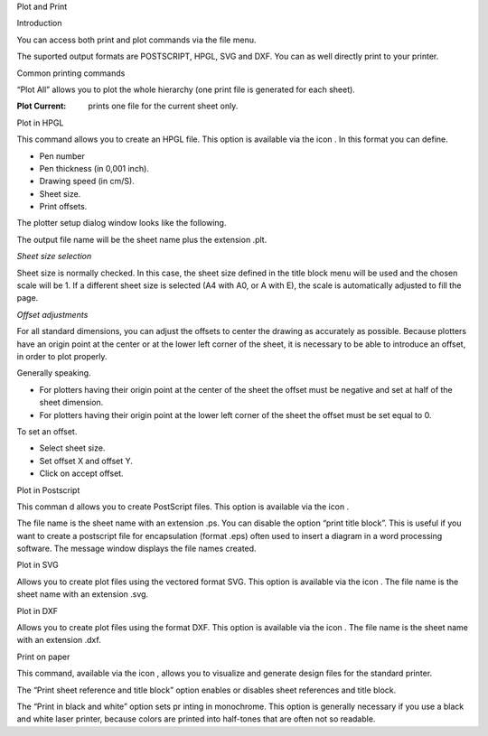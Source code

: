 Plot and Print



Introduction

You can access both print and plot commands via the file menu.

|100000000000017E000001109CDAC612_png|

The suported output formats are POSTSCRIPT, HPGL, SVG and DXF. You can as
well directly print to your printer.

Common printing commands

“Plot All” allows you to plot the whole hierarchy (one print file is
generated for each sheet).

:Plot Current: prints one file for the current sheet only.

Plot in HPGL

This command allows you to create an HPGL file. This option is available
via the icon |10000000000000220000001E69EFEAC6_png|. In this format you
can define.

*   Pen number

*   Pen thickness (in 0,001 inch).

*   Drawing speed (in cm/S).



*   Sheet size.



*   Print offsets.



The plotter setup dialog window looks like the following.


|1000000000000196000001CC52FEA30B_png|

The output file name will be the sheet name plus the extension .plt.

*Sheet size selection*

Sheet size is normally checked. In this case, the sheet size defined in the title block menu will be used and the chosen scale will be 1. If a different sheet size is selected (A4 with A0, or A with E), the scale is automatically adjusted to fill the page.

*Offset adjustments*

For all standard dimensions, you can adjust the offsets to center the drawing as accurately as possible. Because plotters have an origin point at the center or at the lower left corner of the sheet, it is necessary to be able to introduce an offset, in order to plot properly.

Generally speaking.

*   For plotters having their origin point at the center of the sheet the offset must be negative and set at half of the sheet dimension.



*   For plotters having their origin point at the lower left corner of the sheet the offset must be set equal to 0.



To set an offset.

*   Select sheet size.



*   Set offset X and offset Y.



*   Click on accept offset.



Plot in Postscript

This comman
d allows you to create PostScript files. This option is available via the icon
|100000000000002200000022A6211250_png|
.

|100000000000017A000001555B390DD5_png|

The file name is the sheet name with an extension .ps. You can disable the option “print title block”. This is useful if you want to create a postscript file for encapsulation (format .eps) often used to insert a diagram in a word processing software. The message window displays the file names created.

Plot in SVG

|10000000000001D8000001A61AC74D2A_png|

Allows you to create plot files using the vectored format SVG. This option is available via the icon
|10000000000000220000001D43940ADA_png|
. The file name is the sheet name with an extension .svg.

Plot in DXF

|10000000000000FB00000191F3D6461D_png|

Allows you to create plot files using the format DXF. This option is available via the icon
|10000000000000220000001D43940ADA_png|
. The file name is the sheet name with an extension .dxf.

Print on paper

This command, available via the icon
|1000000000000022000000227E318ED2_png|
, allows you to visualize and generate design files for the standard printer.

|100000000000015A000000C1CF6CC2C5_png|

The “Print sheet reference and title block”
option enables or disables sheet references and title block.

The “Print in black and white” option sets pr
inting in monochrome. This option is generally necessary if you use a black and white laser printer, because colors are printed into half-tones that are often not so readable.


.. |10000000000000FB00000191F3D6461D_png| image:: images/10000000000000FB00000191F3D6461D.png
    :width: 6.641cm
    :height: 10.61cm


.. |10000000000001D8000001A61AC74D2A_png| image:: images/10000000000001D8000001A61AC74D2A.png
    :width: 11.105cm
    :height: 9.153cm


.. |100000000000002200000022A6211250_png| image:: images/100000000000002200000022A6211250.png
    :width: 0.9cm
    :height: 0.9cm


.. |100000000000017A000001555B390DD5_png| image:: images/100000000000017A000001555B390DD5.png
    :width: 9.416cm
    :height: 8.31cm


.. |1000000000000196000001CC52FEA30B_png| image:: images/1000000000000196000001CC52FEA30B.png
    :width: 9.218cm
    :height: 9.857cm


.. |100000000000017E000001109CDAC612_png| image:: images/100000000000017E000001109CDAC612.png
    :width: 10.111cm
    :height: 7.2cm


.. |1000000000000022000000227E318ED2_png| image:: images/1000000000000022000000227E318ED2.png
    :width: 0.9cm
    :height: 0.9cm


.. |100000000000015A000000C1CF6CC2C5_png| image:: images/100000000000015A000000C1CF6CC2C5.png
    :width: 8.744cm
    :height: 4.533cm


.. |10000000000000220000001D43940ADA_png| image:: images/10000000000000220000001D43940ADA.png
    :width: 0.9cm
    :height: 0.771cm


.. |10000000000000220000001E69EFEAC6_png| image:: images/10000000000000220000001E69EFEAC6.png
    :width: 0.9cm
    :height: 0.79cm

